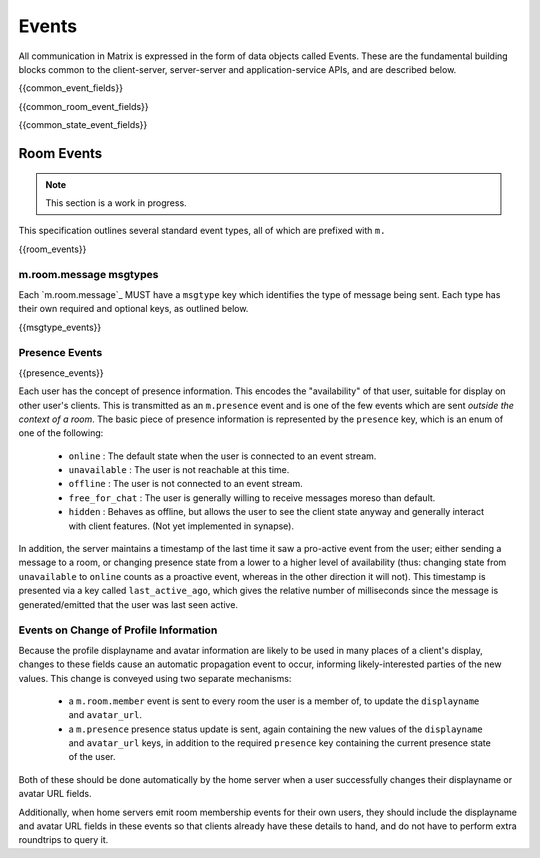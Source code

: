 Events
======

All communication in Matrix is expressed in the form of data objects called
Events. These are the fundamental building blocks common to the client-server,
server-server and application-service APIs, and are described below.

{{common_event_fields}}

{{common_room_event_fields}}

{{common_state_event_fields}}


Room Events
-----------
.. NOTE::
  This section is a work in progress.

This specification outlines several standard event types, all of which are
prefixed with ``m.``

{{room_events}}

m.room.message msgtypes
~~~~~~~~~~~~~~~~~~~~~~~

.. TODO-spec
   How a client should handle unknown message types.


Each `m.room.message`_ MUST have a ``msgtype`` key which identifies the type
of message being sent. Each type has their own required and optional keys, as
outlined below.

{{msgtype_events}}

Presence Events
~~~~~~~~~~~~~~~

{{presence_events}}
 
Each user has the concept of presence information. This encodes the
"availability" of that user, suitable for display on other user's clients.
This is transmitted as an ``m.presence`` event and is one of the few events
which are sent *outside the context of a room*. The basic piece of presence
information is represented by the ``presence`` key, which is an enum of one
of the following:

      - ``online`` : The default state when the user is connected to an event
        stream.
      - ``unavailable`` : The user is not reachable at this time.
      - ``offline`` : The user is not connected to an event stream.
      - ``free_for_chat`` : The user is generally willing to receive messages
        moreso than default.
      - ``hidden`` : Behaves as offline, but allows the user to see the client
        state anyway and generally interact with client features. (Not yet
        implemented in synapse).

In addition, the server maintains a timestamp of the last time it saw a
pro-active event from the user; either sending a message to a room, or
changing presence state from a lower to a higher level of availability
(thus: changing state from ``unavailable`` to ``online`` counts as a
proactive event, whereas in the other direction it will not). This timestamp
is presented via a key called ``last_active_ago``, which gives the relative
number of milliseconds since the message is generated/emitted that the user
was last seen active.
    

Events on Change of Profile Information
~~~~~~~~~~~~~~~~~~~~~~~~~~~~~~~~~~~~~~~
Because the profile displayname and avatar information are likely to be used in
many places of a client's display, changes to these fields cause an automatic
propagation event to occur, informing likely-interested parties of the new
values. This change is conveyed using two separate mechanisms:

 - a ``m.room.member`` event is sent to every room the user is a member of,
   to update the ``displayname`` and ``avatar_url``.
 - a ``m.presence`` presence status update is sent, again containing the new values of the
   ``displayname`` and ``avatar_url`` keys, in addition to the required
   ``presence`` key containing the current presence state of the user.

Both of these should be done automatically by the home server when a user
successfully changes their displayname or avatar URL fields.

Additionally, when home servers emit room membership events for their own
users, they should include the displayname and avatar URL fields in these
events so that clients already have these details to hand, and do not have to
perform extra roundtrips to query it.

